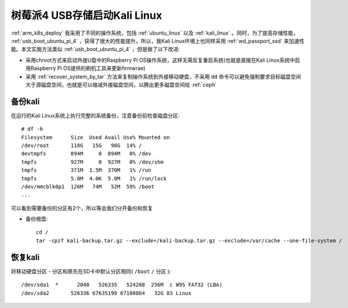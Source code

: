 .. _usb_boot_kali_pi_4:

=================================
树莓派4 USB存储启动Kali Linux
=================================

:ref:`arm_k8s_deploy` 我采用了不同的操作系统，包括 :ref:`ubuntu_linux` 以及 :ref:`kali_linux` 。同时，为了提高存储性能， :ref:`usb_boot_ubuntu_pi_4` ，获得了很大的性能提升。所以，我Kali Linux环境上也同样采用 :ref:`wd_passport_ssd` 来加速性能。本文实施方法类似 :ref:`usb_boot_ubuntu_pi_4` ，但是做了以下改进:

- 采用chroot方式来启动外接U盘中的Raspberry Pi OS操作系统，这样无需反复重启系统(也就是直接在Kali Linux系统中启用Raspberry Pi OS提供的刷机工具来更新firmwrae)
- 采用 :ref:`recover_system_by_tar` 方法来复制操作系统到外接移动硬盘，不采用 ``dd`` 命令可以避免强制要求目标磁盘空间大于源磁盘空间，也就是可以缩减外接磁盘空间，以腾出更多磁盘空间给 :ref:`ceph`

备份kali
============

在运行的Kali Linux系统上执行完整的系统备份，注意备份前检查磁盘分区::

   # df -h
   Filesystem      Size  Used Avail Use% Mounted on
   /dev/root       118G   15G   98G  14% /
   devtmpfs        894M     0  894M   0% /dev
   tmpfs           927M     0  927M   0% /dev/shm
   tmpfs           371M  1.5M  370M   1% /run
   tmpfs           5.0M  4.0K  5.0M   1% /run/lock
   /dev/mmcblk0p1  126M   74M   52M  59% /boot
   ...

可以看到需要备份的分区有2个，所以等会我们分开备份和恢复

- 备份根盘::

   cd /
   tar -cpzf kali-backup.tar.gz --exclude=/kali-backup.tar.gz --exclude=/var/cache --one-file-system /

恢复kali
===========

将移动硬盘分区 - 分区和原先在SD卡中默认分区相同( ``/boot`` ``/`` 分区 )::

   /dev/sda1  *      2048   526335   524288  256M  c W95 FAT32 (LBA)
   /dev/sda2       526336 67635199 67108864   32G 83 Linux


